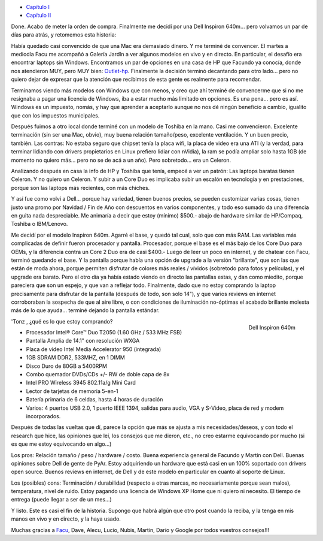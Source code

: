 .. title: Buscando laptop - III
.. slug: buscando-laptop-iii
.. date: 2006-12-21 22:54:43 UTC-03:00
.. tags: General,laptop
.. category: 
.. link: 
.. description: 
.. type: text
.. author: cHagHi
.. from_wp: True

-  `Capítulo I`_
-  `Capítulo II`_ 

Done. Acabo de meter la orden de compra. Finalmente me decidí por una
Dell Inspiron 640m... pero volvamos un par de días para atrás, y
retomemos esta historia:

Había quedado casi convencido de que una Mac era demasiado dinero. Y me
terminé de convencer. El martes a mediodía Facu me acompañó a Galería
Jardín a ver algunos modelos en vivo y en directo. En particular, el
desafío era encontrar laptops sin Windows. Encontramos un par de
opciones en una casa de HP que Facundo ya conocía, donde nos atendieron
MUY, pero MUY bien: `Outlet-hp`_. Finalmente la decisión terminó
decantando para otro lado... pero no quiero dejar de expresar que la
atención que recibimos de esta gente es realmente para recomendar.

Terminamos viendo más modelos con Windows que con menos, y creo que ahí
terminé de convencerme que si no me resignaba a pagar una licencia de
Windows, iba a estar mucho más limitado en opciones. Es una pena... pero
es así. Windows es un impuesto, nomás, y hay que aprender a aceptarlo
aunque no nos dé ningún beneficio a cambio, igualito que con los
impuestos municipales.

Después fuimos a otro local donde terminé con un modelo de Toshiba en la
mano. Casi me convencieron. Excelente terminación (sin ser una Mac,
obvio), muy buena relación tamaño/peso, excelente ventilación. Y un buen
precio, también. Las contras: No estaba seguro que chipset tenía la
placa wifi, la placa de video era una ATI (y la verdad, para terminar
lidiando con drivers propietarios en Linux prefiero lidiar con nVidia),
la ram se podía ampliar solo hasta 1GB (de momento no quiero más... pero
no se de acá a un año). Pero sobretodo... era un Celeron.

Analizando después en casa la info de HP y Toshiba que tenía, empecé a
ver un patrón: Las laptops baratas tienen Celeron. Y no quiero un
Celeron. Y subir a un Core Duo es implicaba subir un escalón en
tecnología y en prestaciones, porque son las laptops más recientes, con
más chiches.

Y así fue como volví a Dell... porque hay variedad, tienen buenos
precios, se pueden customizar varias cosas, tienen justo una promo por
Navidad / Fin de Año con descuentos en varios componentes, y todo eso
sumado da una diferencia en guita nada despreciable. Me animaría a decir
que estoy (mínimo) $500.- abajo de hardware similar de HP/Compaq,
Toshiba o IBM/Lenovo.

Me decidí por el modelo Inspiron 640m. Agarré el base, y quedó tal cual,
solo que con más RAM. Las variables más complicadas de definir fueron
procesador y pantalla. Procesador, porque el base es el más bajo de los
Core Duo para OEMs, y la diferencia contra un Core 2 Duo era de casi
$400.- Luego de leer un poco en internet, y de chatear con Facu, terminó
quedando el base. Y la pantalla porque había una opción de upgrade a la
versión "brillante", que son las que están de moda ahora, porque
permiten disfrutar de colores más reales / vívidos (sobretodo para fotos
y películas), y el upgrade era barato. Pero el otro día ya había estado
viendo en directo las pantallas estas, y dan como miedito, porque
pareciera que son un espejo, y que van a reflejar todo. Finalmente, dado
que no estoy comprando la laptop precisamente para disfrutar de la
pantalla (después de todo, son solo 14"), y que varios reviews en
internet corroboraban la sospecha de que al aire libre, o con
condiciones de iluminación no-óptimas el acabado brillante molesta más
de lo que ayuda... terminé dejando la pantalla estándar.

.. figure:: /images/630m_front_314.jpg
   :alt: Dell Inspiron 640m
   :align: right

   Dell Inspiron 640m

'Tonz , ¿qué es lo que estoy comprando?

-  Procesador Intel® Core™ Duo T2050 (1.60 GHz / 533 MHz FSB)
-  Pantalla Amplia de 14.1" con resolución WXGA
-  Placa de video Intel Media Accelerator 950 (integrada)
-  1GB SDRAM DDR2, 533MHZ, en 1 DIMM
-  Disco Duro de 80GB a 5400RPM
-  Combo quemador DVDs/CDs +/- RW de doble capa de 8x
-  Intel PRO Wireless 3945 802.11a/g Mini Card
-  Lector de tarjetas de memoria 5-en-1
-  Batería primaria de 6 celdas, hasta 4 horas de duración
-  Varios: 4 puertos USB 2.0, 1 puerto IEEE 1394, salidas para audio,
   VGA y S-Video, placa de red y modem incorporados.

Después de todas las vueltas que dí, parece la opción que más se ajusta
a mis necesidades/deseos, y con todo el research que hice, las opiniones
que leí, los consejos que me dieron, etc., no creo estarme equivocando
por mucho (si es que me estoy equivocando en algo...)

Los pros: Relación tamaño / peso / hardware / costo. Buena experiencia
general de Facundo y Martin con Dell. Buenas opiniones sobre Dell de
gente de PyAr. Estoy adquiriendo un hardware que está casi en un 100%
soportado con drivers open source. Buenos reviews en internet, de Dell y
de este modelo en particular en cuanto al soporte de Linux.

Los (posibles) cons: Terminación / durabilidad (respecto a otras marcas,
no necesariamente porque sean malos), temperatura, nivel de ruido. Estoy
pagando una licencia de Windows XP Home que ni quiero ni necesito. El
tiempo de entrega (puede llegar a ser de un mes...)

Y listo. Este es casi el fin de la historia. Supongo que habrá algún que
otro post cuando la reciba, y la tenga en mis manos en vivo y en
directo, y la haya usado.

Muchas gracias a `Facu`_, Dave, Alecu, Lucio, Nubis, Martin, Darío y
Google por todos vuestros consejos!!!

 

.. _Capítulo I: http://chaghi.com.ar/blog/post/2006/12/10/Buscando-laptop
.. _Capítulo II: http://chaghi.com.ar/blog/post/2006/12/14/Buscando-laptop-II
.. _Outlet-hp: http://www.outlet-hp.com.ar
.. _Facu: http://www.taniquetil.com.ar/plog/

